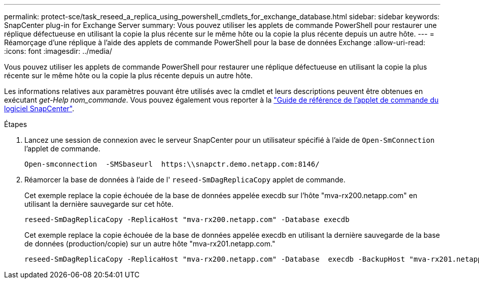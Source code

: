 ---
permalink: protect-sce/task_reseed_a_replica_using_powershell_cmdlets_for_exchange_database.html 
sidebar: sidebar 
keywords: SnapCenter plug-in for Exchange Server 
summary: Vous pouvez utiliser les applets de commande PowerShell pour restaurer une réplique défectueuse en utilisant la copie la plus récente sur le même hôte ou la copie la plus récente depuis un autre hôte. 
---
= Réamorçage d'une réplique à l'aide des applets de commande PowerShell pour la base de données Exchange
:allow-uri-read: 
:icons: font
:imagesdir: ../media/


[role="lead"]
Vous pouvez utiliser les applets de commande PowerShell pour restaurer une réplique défectueuse en utilisant la copie la plus récente sur le même hôte ou la copie la plus récente depuis un autre hôte.

Les informations relatives aux paramètres pouvant être utilisés avec la cmdlet et leurs descriptions peuvent être obtenues en exécutant _get-Help nom_commande_. Vous pouvez également vous reporter à la https://docs.netapp.com/us-en/snapcenter-cmdlets-50/index.html["Guide de référence de l'applet de commande du logiciel SnapCenter"^].

.Étapes
. Lancez une session de connexion avec le serveur SnapCenter pour un utilisateur spécifié à l'aide de `Open-SmConnection` l'applet de commande.
+
[listing]
----
Open-smconnection  -SMSbaseurl  https:\\snapctr.demo.netapp.com:8146/
----
. Réamorcer la base de données à l'aide de l' `reseed-SmDagReplicaCopy` applet de commande.
+
Cet exemple replace la copie échouée de la base de données appelée execdb sur l'hôte "mva-rx200.netapp.com" en utilisant la dernière sauvegarde sur cet hôte.

+
[listing]
----
reseed-SmDagReplicaCopy -ReplicaHost "mva-rx200.netapp.com" -Database execdb
----
+
Cet exemple replace la copie échouée de la base de données appelée execdb en utilisant la dernière sauvegarde de la base de données (production/copie) sur un autre hôte "mva-rx201.netapp.com."

+
[listing]
----
reseed-SmDagReplicaCopy -ReplicaHost "mva-rx200.netapp.com" -Database  execdb -BackupHost "mva-rx201.netapp.com"
----

